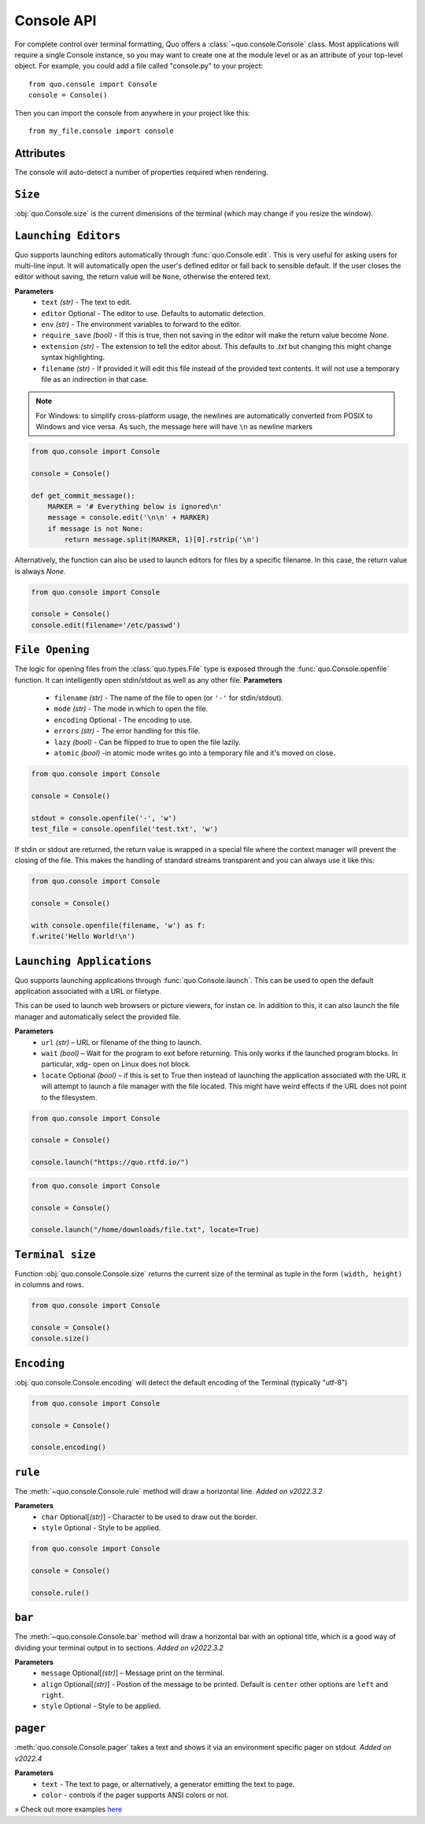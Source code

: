 .. _console:

Console API
===========

For complete control over terminal formatting, Quo offers a :class:`~quo.console.Console` class. Most applications will require a single Console instance, so you may want to create one at the module level or as an attribute of your top-level object. For example, you  could add a file called "console.py" to your project::

    from quo.console import Console
    console = Console()

Then you can import the console from anywhere in your project like this::

    from my_file.console import console


Attributes
----------

The console will auto-detect a number of properties required when rendering.


``Size``
---------
:obj:`quo.Console.size` is the current dimensions of the terminal (which may change if you resize the window).


``Launching Editors``
-----------------------
Quo supports launching editors automatically through :func:`quo.Console.edit`.  This is very useful for asking users for multi-line input.  It will automatically open the user's defined editor or fall back to  sensible default.  If the user closes the editor without saving, the return value will be ``None``, otherwise the entered text.

**Parameters**
    - ``text`` *(str)* - The text to edit.
    - ``editor`` Optional - The editor to use.  Defaults to automatic                                    detection.
    - ``env`` *(str)*  - The environment variables to forward to the editor.
    - ``require_save`` *(bool)* - If this is true, then not saving in the editor  will make the return value become `None`.
    - ``extension`` *(str)* - The extension to tell the editor about.  This defaults to `.txt` but changing this might change syntax highlighting.
    - ``filename`` *(str)* - If provided it will edit this file instead of the provided text contents.  It will not use a temporary file as an indirection in that case.    

.. note::
    For Windows: to simplify cross-platform usage, the newlines are automatically converted from POSIX to Windows and vice versa.  As such, the message here will have ``\n`` as newline markers

.. code:: python

    from quo.console import Console

    console = Console()
    
    def get_commit_message():
        MARKER = '# Everything below is ignored\n'
        message = console.edit('\n\n' + MARKER)
        if message is not None:
            return message.split(MARKER, 1)[0].rstrip('\n')
           
Alternatively, the function can also be used to launch editors for files by a specific filename.  In this case, the return value is always `None`.

.. code:: python

    from quo.console import Console

    console = Console()
    console.edit(filename='/etc/passwd')


``File Opening``
-------------------
The logic for opening files from the :class:`quo.types.File` type is exposed through the :func:`quo.Console.openfile` function.  It can intelligently open stdin/stdout as well as any other file.
**Parameters**
    - ``filename`` *(str)* - The name of the file to open (or ``'-'`` for stdin/stdout).
    - ``mode`` *(str)* - The mode in which to open the file. 
    - ``encoding`` Optional - The encoding to use.
    - ``errors`` *(str)*  - The error handling for this file.
    - ``lazy`` *(bool)* - Can be flipped to true to open the file lazily.
    - ``atomic`` *(bool)* -in atomic mode writes go into a temporary file and it's moved on close.

.. code:: python

    from quo.console import Console

    console = Console()

    stdout = console.openfile('-', 'w')
    test_file = console.openfile('test.txt', 'w')

If stdin or stdout are returned, the return value is wrapped in a special file where the context manager will prevent the closing of the file.  This makes the handling of standard streams transparent and you can always use it like this:

.. code:: python

   from quo.console import Console

   console = Console()

   with console.openfile(filename, 'w') as f:
   f.write('Hello World!\n')

``Launching Applications``
---------------------------

Quo supports launching applications through :func:`quo.Console.launch`.  This
can be used to open the default application associated with a URL or filetype.

This can be used to launch web browsers or picture viewers, for instan
ce. In addition to this, it can also launch the file manager and automatically select the provided file.

**Parameters**
    - ``url`` *(str)* – URL or filename of the thing to launch.
    - ``wait`` *(bool)* – Wait for the program to exit before returning. This only works if the launched program blocks. In particular, xdg- open on Linux does not block.
      
    - ``locate`` Optional *(bool)* – if this is set to True then instead of launching the application associated with the URL it will attempt to launch a file manager with the file located. This might have weird effects if the URL does not point to the filesystem.


.. code:: python
   
   from quo.console import Console
  
   console = Console()
 
   console.launch("https://quo.rtfd.io/")

.. code:: python

   from quo.console import Console

   console = Console()

   console.launch("/home/downloads/file.txt", locate=True)

``Terminal size``
-----------------
Function :obj:`quo.console.Console.size` returns the current size of the terminal as tuple in the form ``(width, height)`` in columns and rows.

.. code:: python

   from quo.console import Console

   console = Console()
   console.size()


``Encoding``
-------------
:obj:`quo.console.Console.encoding` will detect the default encoding of the Terminal (typically "utf-8")

.. code:: python

   from quo.console import Console

   console = Console()

   console.encoding()



``rule``
---------
The :meth:`~quo.console.Console.rule` method will draw a horizontal line.
*Added on v2022.3.2*

**Parameters**
      - ``char`` Optional[*(str)*] - Character to be used to draw out the border.
      - ``style`` Optional - Style to be applied.

.. code:: python

 from quo.console import Console

 console = Console()

 console.rule()


``bar``
---------
The :meth:`~quo.console.Console.bar` method will draw a horizontal bar with an optional title, which is a good way of dividing your terminal output in to sections.
*Added on v2022.3.2*

**Parameters**
      - ``message`` Optional[*(str)*] – Message print on the terminal.
      - ``align`` Optional[*(str)*] - Postion of the message to be printed. Default is ``center`` other options are ``left`` and ``right``.
      - ``style`` Optional - Style to be applied.


.. code:: python
   from quo.console import Console
   
   console = Console()

   console.bar()


``pager``
----------
:meth:`quo.console.Console.pager` takes a text and shows it via an environment specific pager on stdout.
*Added on v2022.4*

**Parameters**
      - ``text`` - The text to page, or alternatively, a  generator emitting the text to page.
      - ``color`` - controls if the pager supports ANSI colors or not.


» Check out more examples `here <https://github.com/scalabli/quo
/tree/master/examples/console/>`_
